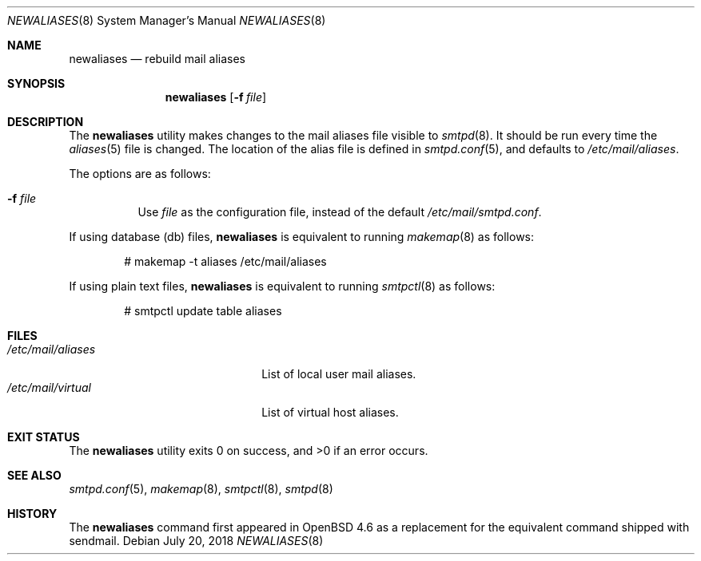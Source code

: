 .\"	$OpenBSD: newaliases.8,v 1.12 2018/07/20 15:35:33 millert Exp $
.\"
.\" Copyright (c) 2009 Jacek Masiulaniec <jacekm@openbsd.org>
.\" Copyright (c) 2008-2009 Gilles Chehade <gilles@poolp.org>
.\"
.\" Permission to use, copy, modify, and distribute this software for any
.\" purpose with or without fee is hereby granted, provided that the above
.\" copyright notice and this permission notice appear in all copies.
.\"
.\" THE SOFTWARE IS PROVIDED "AS IS" AND THE AUTHOR DISCLAIMS ALL WARRANTIES
.\" WITH REGARD TO THIS SOFTWARE INCLUDING ALL IMPLIED WARRANTIES OF
.\" MERCHANTABILITY AND FITNESS. IN NO EVENT SHALL THE AUTHOR BE LIABLE FOR
.\" ANY SPECIAL, DIRECT, INDIRECT, OR CONSEQUENTIAL DAMAGES OR ANY DAMAGES
.\" WHATSOEVER RESULTING FROM LOSS OF USE, DATA OR PROFITS, WHETHER IN AN
.\" ACTION OF CONTRACT, NEGLIGENCE OR OTHER TORTIOUS ACTION, ARISING OUT OF
.\" OR IN CONNECTION WITH THE USE OR PERFORMANCE OF THIS SOFTWARE.
.\"
.Dd $Mdocdate: July 20 2018 $
.Dt NEWALIASES 8
.Os
.Sh NAME
.Nm newaliases
.Nd rebuild mail aliases
.Sh SYNOPSIS
.Nm newaliases
.Op Fl f Ar file
.Sh DESCRIPTION
The
.Nm
utility makes changes to the mail aliases file visible to
.Xr smtpd 8 .
It should be run every time the
.Xr aliases 5
file is changed.
The location of the alias file is defined in
.Xr smtpd.conf 5 ,
and defaults to
.Pa /etc/mail/aliases .
.Pp
The options are as follows:
.Bl -tag -width Ds
.It Fl f Ar file
Use
.Ar file
as the configuration file,
instead of the default
.Pa /etc/mail/smtpd.conf .
.El
.Pp
If using database (db) files,
.Nm
is equivalent to running
.Xr makemap 8
as follows:
.Bd -literal -offset indent
# makemap -t aliases /etc/mail/aliases
.Ed
.Pp
If using plain text files,
.Nm
is equivalent to running
.Xr smtpctl 8
as follows:
.Bd -literal -offset indent
# smtpctl update table aliases
.Ed
.Sh FILES
.Bl -tag -width "/etc/mail/aliasesXXX" -compact
.It Pa /etc/mail/aliases
List of local user mail aliases.
.It Pa /etc/mail/virtual
List of virtual host aliases.
.El
.Sh EXIT STATUS
.Ex -std newaliases
.Sh SEE ALSO
.Xr smtpd.conf 5 ,
.Xr makemap 8 ,
.Xr smtpctl 8 ,
.Xr smtpd 8
.Sh HISTORY
The
.Nm
command first appeared in
.Ox 4.6
as a replacement for the equivalent command shipped with sendmail.
